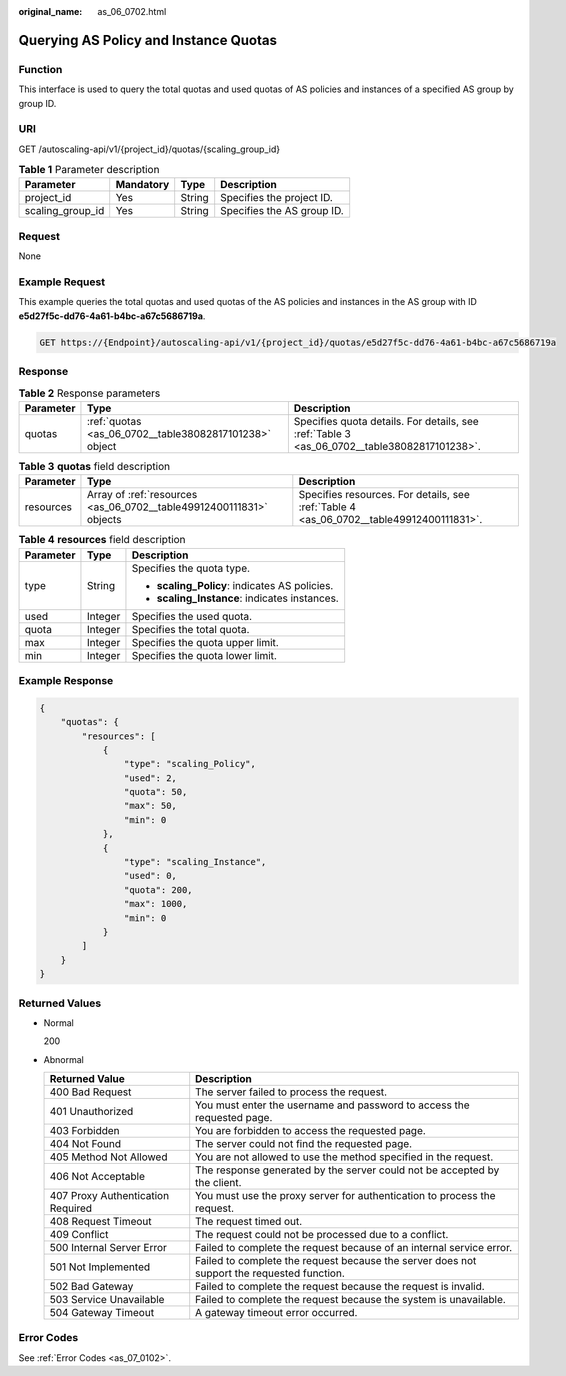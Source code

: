 :original_name: as_06_0702.html

.. _as_06_0702:

Querying AS Policy and Instance Quotas
======================================

Function
--------

This interface is used to query the total quotas and used quotas of AS policies and instances of a specified AS group by group ID.

URI
---

GET /autoscaling-api/v1/{project_id}/quotas/{scaling_group_id}

.. table:: **Table 1** Parameter description

   ================ ========= ====== ==========================
   Parameter        Mandatory Type   Description
   ================ ========= ====== ==========================
   project_id       Yes       String Specifies the project ID.
   scaling_group_id Yes       String Specifies the AS group ID.
   ================ ========= ====== ==========================

Request
-------

None

Example Request
---------------

This example queries the total quotas and used quotas of the AS policies and instances in the AS group with ID **e5d27f5c-dd76-4a61-b4bc-a67c5686719a**.

.. code-block:: text

   GET https://{Endpoint}/autoscaling-api/v1/{project_id}/quotas/e5d27f5c-dd76-4a61-b4bc-a67c5686719a

Response
--------

.. table:: **Table 2** Response parameters

   +-----------+--------------------------------------------------------+---------------------------------------------------------------------------------------------+
   | Parameter | Type                                                   | Description                                                                                 |
   +===========+========================================================+=============================================================================================+
   | quotas    | :ref:`quotas <as_06_0702__table38082817101238>` object | Specifies quota details. For details, see :ref:`Table 3 <as_06_0702__table38082817101238>`. |
   +-----------+--------------------------------------------------------+---------------------------------------------------------------------------------------------+

.. _as_06_0702__table38082817101238:

.. table:: **Table 3** **quotas** field description

   +-----------+---------------------------------------------------------------------+-----------------------------------------------------------------------------------------+
   | Parameter | Type                                                                | Description                                                                             |
   +===========+=====================================================================+=========================================================================================+
   | resources | Array of :ref:`resources <as_06_0702__table49912400111831>` objects | Specifies resources. For details, see :ref:`Table 4 <as_06_0702__table49912400111831>`. |
   +-----------+---------------------------------------------------------------------+-----------------------------------------------------------------------------------------+

.. _as_06_0702__table49912400111831:

.. table:: **Table 4** **resources** field description

   +-----------------------+-----------------------+-----------------------------------------------+
   | Parameter             | Type                  | Description                                   |
   +=======================+=======================+===============================================+
   | type                  | String                | Specifies the quota type.                     |
   |                       |                       |                                               |
   |                       |                       | -  **scaling_Policy**: indicates AS policies. |
   |                       |                       | -  **scaling_Instance**: indicates instances. |
   +-----------------------+-----------------------+-----------------------------------------------+
   | used                  | Integer               | Specifies the used quota.                     |
   +-----------------------+-----------------------+-----------------------------------------------+
   | quota                 | Integer               | Specifies the total quota.                    |
   +-----------------------+-----------------------+-----------------------------------------------+
   | max                   | Integer               | Specifies the quota upper limit.              |
   +-----------------------+-----------------------+-----------------------------------------------+
   | min                   | Integer               | Specifies the quota lower limit.              |
   +-----------------------+-----------------------+-----------------------------------------------+

Example Response
----------------

.. code-block::

   {
       "quotas": {
           "resources": [
               {
                   "type": "scaling_Policy",
                   "used": 2,
                   "quota": 50,
                   "max": 50,
                   "min": 0
               },
               {
                   "type": "scaling_Instance",
                   "used": 0,
                   "quota": 200,
                   "max": 1000,
                   "min": 0
               }
           ]
       }
   }

Returned Values
---------------

-  Normal

   200

-  Abnormal

   +-----------------------------------+--------------------------------------------------------------------------------------------+
   | Returned Value                    | Description                                                                                |
   +===================================+============================================================================================+
   | 400 Bad Request                   | The server failed to process the request.                                                  |
   +-----------------------------------+--------------------------------------------------------------------------------------------+
   | 401 Unauthorized                  | You must enter the username and password to access the requested page.                     |
   +-----------------------------------+--------------------------------------------------------------------------------------------+
   | 403 Forbidden                     | You are forbidden to access the requested page.                                            |
   +-----------------------------------+--------------------------------------------------------------------------------------------+
   | 404 Not Found                     | The server could not find the requested page.                                              |
   +-----------------------------------+--------------------------------------------------------------------------------------------+
   | 405 Method Not Allowed            | You are not allowed to use the method specified in the request.                            |
   +-----------------------------------+--------------------------------------------------------------------------------------------+
   | 406 Not Acceptable                | The response generated by the server could not be accepted by the client.                  |
   +-----------------------------------+--------------------------------------------------------------------------------------------+
   | 407 Proxy Authentication Required | You must use the proxy server for authentication to process the request.                   |
   +-----------------------------------+--------------------------------------------------------------------------------------------+
   | 408 Request Timeout               | The request timed out.                                                                     |
   +-----------------------------------+--------------------------------------------------------------------------------------------+
   | 409 Conflict                      | The request could not be processed due to a conflict.                                      |
   +-----------------------------------+--------------------------------------------------------------------------------------------+
   | 500 Internal Server Error         | Failed to complete the request because of an internal service error.                       |
   +-----------------------------------+--------------------------------------------------------------------------------------------+
   | 501 Not Implemented               | Failed to complete the request because the server does not support the requested function. |
   +-----------------------------------+--------------------------------------------------------------------------------------------+
   | 502 Bad Gateway                   | Failed to complete the request because the request is invalid.                             |
   +-----------------------------------+--------------------------------------------------------------------------------------------+
   | 503 Service Unavailable           | Failed to complete the request because the system is unavailable.                          |
   +-----------------------------------+--------------------------------------------------------------------------------------------+
   | 504 Gateway Timeout               | A gateway timeout error occurred.                                                          |
   +-----------------------------------+--------------------------------------------------------------------------------------------+

Error Codes
-----------

See :ref:`Error Codes <as_07_0102>`.
